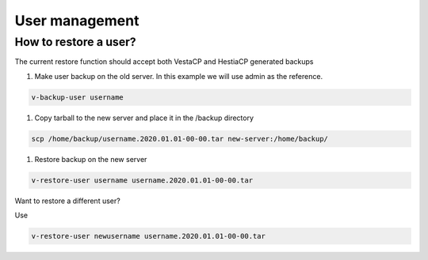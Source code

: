 ###############################
User management 
###############################

************************************************
How to restore a user?
************************************************

The current restore function should accept both VestaCP and HestiaCP generated backups

#. Make user backup on the old server. In this example we will use admin as the reference.

.. code-block:: bash

    v-backup-user username

#. Copy tarball to the new server and place it in the /backup directory

.. code-block:: bash

    scp /home/backup/username.2020.01.01-00-00.tar new-server:/home/backup/

#. Restore backup on the new server

.. code-block:: bash

   v-restore-user username username.2020.01.01-00-00.tar
   
Want to restore a different user?

Use

.. code-block:: bash

   v-restore-user newusername username.2020.01.01-00-00.tar
   